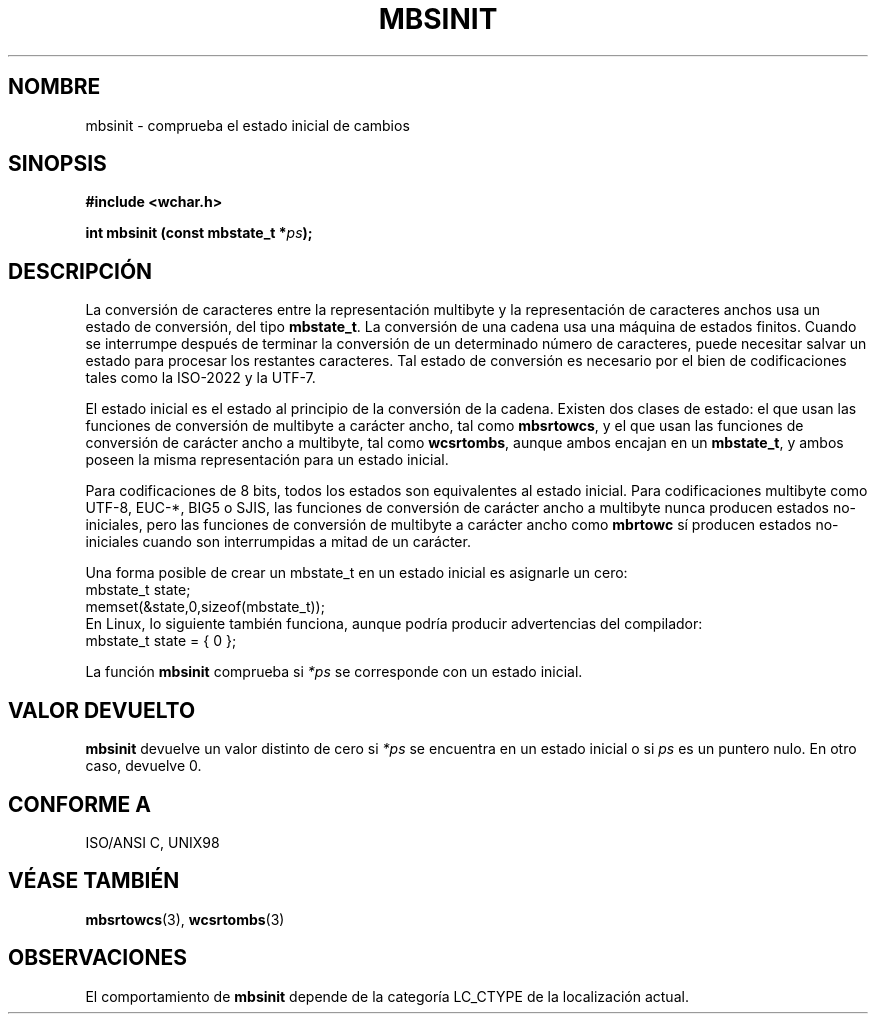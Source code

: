 .\" Copyright (c) Bruno Haible <haible@clisp.cons.org>
.\"
.\" This is free documentation; you can redistribute it and/or
.\" modify it under the terms of the GNU General Public License as
.\" published by the Free Software Foundation; either version 2 of
.\" the License, or (at your option) any later version.
.\"
.\" References consulted:
.\"   GNU glibc-2 source code and manual
.\"   Dinkumware C library reference http://www.dinkumware.com/
.\"   OpenGroup's Single Unix specification http://www.UNIX-systems.org/online.html
.\"   ISO/IEC 9899:1999
.\"
.\" Translated Sun Apr 23 2000 by Juan Piernas <piernas@ditec.um.es>
.\" Traducción revisada por Miguel Pérez Ibars <mpi79470@alu.um.es> el 29-marzo-2005
.\"
.TH MBSINIT 3  "20 noviembre 2000" "GNU" "Manual del Programador de Linux"
.SH NOMBRE
mbsinit \- comprueba el estado inicial de cambios
.SH SINOPSIS
.nf
.B #include <wchar.h>
.sp
.BI "int mbsinit (const mbstate_t *" ps );
.fi
.SH DESCRIPCIÓN
La conversión de caracteres entre la representación multibyte y la
representación de caracteres anchos usa un estado de conversión, del tipo
\fBmbstate_t\fP. La conversión de una cadena usa una máquina de estados
finitos. Cuando se interrumpe después de terminar la conversión de un
determinado número de caracteres, puede necesitar salvar un estado para
procesar los restantes caracteres. Tal estado de conversión es necesario por
el bien de codificaciones tales como la ISO-2022 y la UTF-7.
.PP
El estado inicial es el estado al principio de la conversión de la cadena.
Existen dos clases de estado: el que usan las funciones de conversión de
multibyte a carácter ancho, tal como \fBmbsrtowcs\fP, y el que usan las
funciones de conversión de carácter ancho a multibyte, tal como
\fBwcsrtombs\fP, aunque ambos encajan en un \fBmbstate_t\fP, y ambos poseen
la misma representación para un estado inicial.
.PP
Para codificaciones de 8 bits, todos los estados son equivalentes al estado inicial.
Para codificaciones multibyte como UTF-8, EUC-*, BIG5 o SJIS, las funciones de
conversión de carácter ancho a multibyte nunca producen estados no-iniciales, pero
las funciones de conversión de multibyte a carácter ancho como \fBmbrtowc\fP sí
producen estados no-iniciales cuando son interrumpidas a mitad de un carácter.
.PP
Una forma posible de crear un mbstate_t en un estado inicial es asignarle un
cero:
.nf
  mbstate_t state;
  memset(&state,0,sizeof(mbstate_t));
.fi
En Linux, lo siguiente también funciona, aunque podría producir advertencias
del compilador:
.nf
  mbstate_t state = { 0 };
.fi
.PP
La función \fBmbsinit\fP comprueba si \fI*ps\fP se corresponde con un estado
inicial.
.SH "VALOR DEVUELTO"
\fBmbsinit\fP devuelve un valor distinto de cero si \fI*ps\fP se encuentra
en un estado inicial o si \fIps\fP es un puntero nulo. En otro caso,
devuelve 0.
.SH "CONFORME A"
ISO/ANSI C, UNIX98
.SH "VÉASE TAMBIÉN"
.BR mbsrtowcs "(3), " wcsrtombs (3)
.SH OBSERVACIONES
El comportamiento de \fBmbsinit\fP depende de la categoría LC_CTYPE de la
localización actual.
